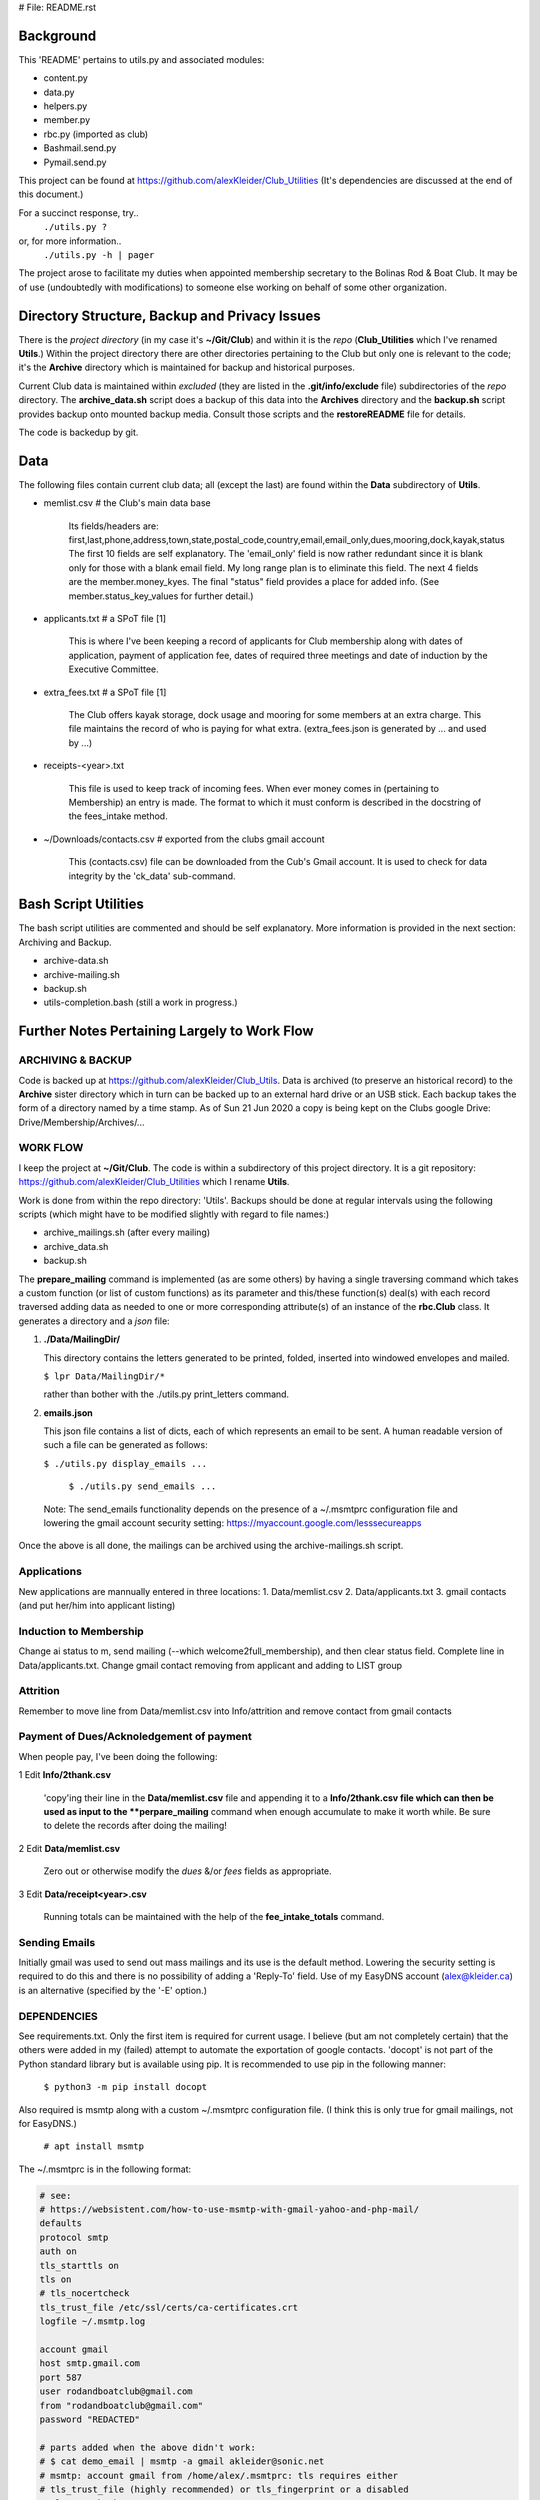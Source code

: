 # File: README.rst

==========
Background
==========

This 'README' pertains to utils.py and associated modules:

-   content.py

-   data.py

-   helpers.py

-   member.py

-   rbc.py  (imported as club)

-   Bashmail.send.py

-   Pymail.send.py

This project can be found at
https://github.com/alexKleider/Club_Utilities
(It's dependencies are discussed at the end of this document.)

For a succinct response, try..
  ``./utils.py ?``
or, for more information..
  ``./utils.py -h | pager``

The project arose to facilitate my duties when appointed membership
secretary to the Bolinas Rod & Boat Club.  It may be of use
(undoubtedly with modifications) to someone else working on behalf
of some other organization.


==============================================
Directory Structure, Backup and Privacy Issues
==============================================

There is the *project directory* (in my case it's **~/Git/Club**)
and within it is the *repo* (**Club_Utilities** which I've renamed
**Utils**.) Within the project directory there are other directories
pertaining to the Club but only one is relevant to the code;
it's the **Archive** directory which is maintained for backup
and historical purposes.

Current Club data is maintained within *excluded* (they are listed
in the **.git/info/exclude** file) subdirectories of the
*repo* directory. The
**archive_data.sh** script does a backup of this data into the
**Archives** directory and the **backup.sh** script provides backup
onto mounted backup media. Consult those scripts and the
**restoreREADME** file for details.

The code is backedup by git.


====
Data
====

The following files contain current club data; all (except the
last) are found within the **Data** subdirectory of **Utils**.


- memlist.csv  # the Club's main data base

    Its fields/headers are:
    first,last,phone,address,town,state,postal_code,country,email,email_only,dues,mooring,dock,kayak,status
    The first 10 fields are self explanatory.
    The 'email_only' field is now rather redundant since it is blank only
    for those with a blank email field.  My long range plan is to
    eliminate this field.
    The next 4 fields are the member.money_kyes.
    The final "status" field provides a place for added info. (See
    member.status_key_values for further detail.)

- applicants.txt  # a SPoT file  [1]

    This is where I've been keeping a record of applicants for Club
    membership along with dates of application, payment of application
    fee, dates of required three meetings and date of induction by the
    Executive Committee.

- extra_fees.txt  # a SPoT file [1]

    The Club offers kayak storage, dock usage and mooring for some members
    at an extra charge. This file maintains the record of who is paying
    for what extra. (extra_fees.json is generated by ... and used by
    ...)

- receipts-<year>.txt

    This file is used to keep track of incoming fees. When ever money
    comes in (pertaining to Membership) an entry is made.  The format to
    which it must conform is described in the docstring of the fees_intake
    method.

- ~/Downloads/contacts.csv  # exported from the clubs gmail account

    This (contacts.csv) file can be downloaded from the Cub's Gmail account.
    It is used to check for data integrity by the 'ck_data' sub-command. 


=====================
Bash Script Utilities
=====================

The bash script utilities are commented and should be self explanatory. 
More information is provided in the next section: Archiving and
Backup.

- archive-data.sh

- archive-mailing.sh

- backup.sh

- utils-completion.bash  (still a work in progress.)



=============================================
Further Notes Pertaining Largely to Work Flow
=============================================

------------------
ARCHIVING & BACKUP
------------------

Code is backed up at https://github.com/alexKleider/Club_Utils.
Data is archived (to preserve an historical record) to the
**Archive** sister directory which in turn can be backed up to an
external hard drive or an USB stick.
Each backup takes the form of a directory named by a time stamp.
As of Sun 21 Jun 2020 a copy is being kept on the Clubs google Drive:
Drive/Membership/Archives/...

---------
WORK FLOW
---------

I keep the project at **~/Git/Club**.
The code is within a subdirectory of this project directory. It is
a git repository: https://github.com/alexKleider/Club_Utilities which
I rename **Utils**.

Work is done from within the repo directory: 'Utils'.
Backups should be done at regular intervals using the following
scripts (which might have to be modified slightly with regard
to file names:)

-  archive_mailings.sh (after every mailing)

-  archive_data.sh

-  backup.sh


The **prepare_mailing** command is implemented (as are some others)
by having a single traversing command which takes a custom function
(or list of custom functions) as its parameter and this/these
function(s) deal(s) with each record traversed adding data as needed
to one or more corresponding attribute(s) of an instance of the
**rbc.Club** class.  It generates a directory and a *json* file:

1. **./Data/MailingDir/** 

   This directory contains the letters generated to be printed,
   folded, inserted into windowed envelopes and mailed.

   ``$ lpr Data/MailingDir/*``

   rather than bother with the ./utils.py print_letters command.

2. **emails.json**

   This json file contains a list of dicts, each of which represents
   an email to be sent.  A human readable version of such a file can
   be generated as follows:

   ``$ ./utils.py display_emails ...``


  ``$ ./utils.py send_emails ...``


 Note: The send_emails functionality depends on the
 presence of a ~/.msmtprc configuration file
 and lowering the gmail account security setting:
 https://myaccount.google.com/lesssecureapps

Once the above is all done, the mailings can be archived using the
archive-mailings.sh script.


------------
Applications
------------

New applications are mannually entered in three locations:
1. Data/memlist.csv
2. Data/applicants.txt
3. gmail contacts (and put her/him into applicant listing)


-----------------------
Induction to Membership
-----------------------

Change ai status to m, send mailing (--which welcome2full_membership),
and then clear status field.
Complete line in Data/applicants.txt.
Change gmail contact removing from applicant and adding to LIST group


---------
Attrition
---------

Remember to move line from Data/memlist.csv into Info/attrition
and remove contact from gmail contacts


-----------------------------------------
Payment of Dues/Acknoledgement of payment
-----------------------------------------

When people pay, I've been doing the following:

1  Edit **Info/2thank.csv**

   'copy'ing their line in the **Data/memlist.csv** file and
   appending it to a **Info/2thank.csv file which can then be used
   as input to the **perpare_mailing** command when enough accumulate
   to make it worth while.  Be sure to delete the records after
   doing the mailing!

2  Edit **Data/memlist.csv**

   Zero out or otherwise modify the *dues* &/or *fees* fields as
   appropriate.

3  Edit **Data/receipt<year>.csv**

   Running totals can be maintained with the help of the
   **fee_intake_totals** command.


--------------
Sending Emails
--------------

Initially gmail was used to send out mass mailings and its use is the
default method.  Lowering the security setting is required to do this
and there is no possibility of adding a 'Reply-To' field.  Use of my
EasyDNS account (alex@kleider.ca) is an alternative (specified by the
'-E' option.)

------------
DEPENDENCIES
------------

See requirements.txt. Only the first item is required for current
usage.  I believe (but am not completely certain) that the others were
added in my (failed) attempt to automate the exportation of google
contacts.
'docopt' is not part of the Python standard library but is available
using pip.  It is recommended to use pip in the following manner:

    ``$ python3 -m pip install docopt``

Also required is msmtp along with a custom ~/.msmtprc configuration
file.  (I think this is only true for gmail mailings, not for
EasyDNS.)

    ``# apt install msmtp``

The ~/.msmtprc is in the following format:

.. code-block::

    # see:
    # https://websistent.com/how-to-use-msmtp-with-gmail-yahoo-and-php-mail/
    defaults
    protocol smtp
    auth on
    tls_starttls on
    tls on
    # tls_nocertcheck
    tls_trust_file /etc/ssl/certs/ca-certificates.crt
    logfile ~/.msmtp.log

    account gmail
    host smtp.gmail.com
    port 587
    user rodandboatclub@gmail.com
    from "rodandboatclub@gmail.com"
    password "REDACTED"

    # parts added when the above didn't work:
    # $ cat demo_email | msmtp -a gmail akleider@sonic.net
    # msmtp: account gmail from /home/alex/.msmtprc: tls requires either
    # tls_trust_file (highly recommended) or tls_fingerprint or a disabled
    # tls_certcheck
    # Working but only because "Allow less secure apps: ON"
    # This can be changed here:
    # https://myaccount.google.com/lesssecureapps?rfn=27&rfnc=1&eid=8982448633122002402&et=0&asae=2&pli=1

==============
Redacted Parts
==============

Within utils.py, the 'labels', 'envelopes', 'email_billings2json',
and 'usps_billings2print' commands have been pretty much deprecated
and may soon disappear.
Billing is now done using the 'prepare_mailing' command.

==========
Foot Notes
==========

[1] Acronyms:

- "SPoT" <= Single Point of Truth; applying the DRY principle.

- "DRY" <= Donnot Repeat Yourself
